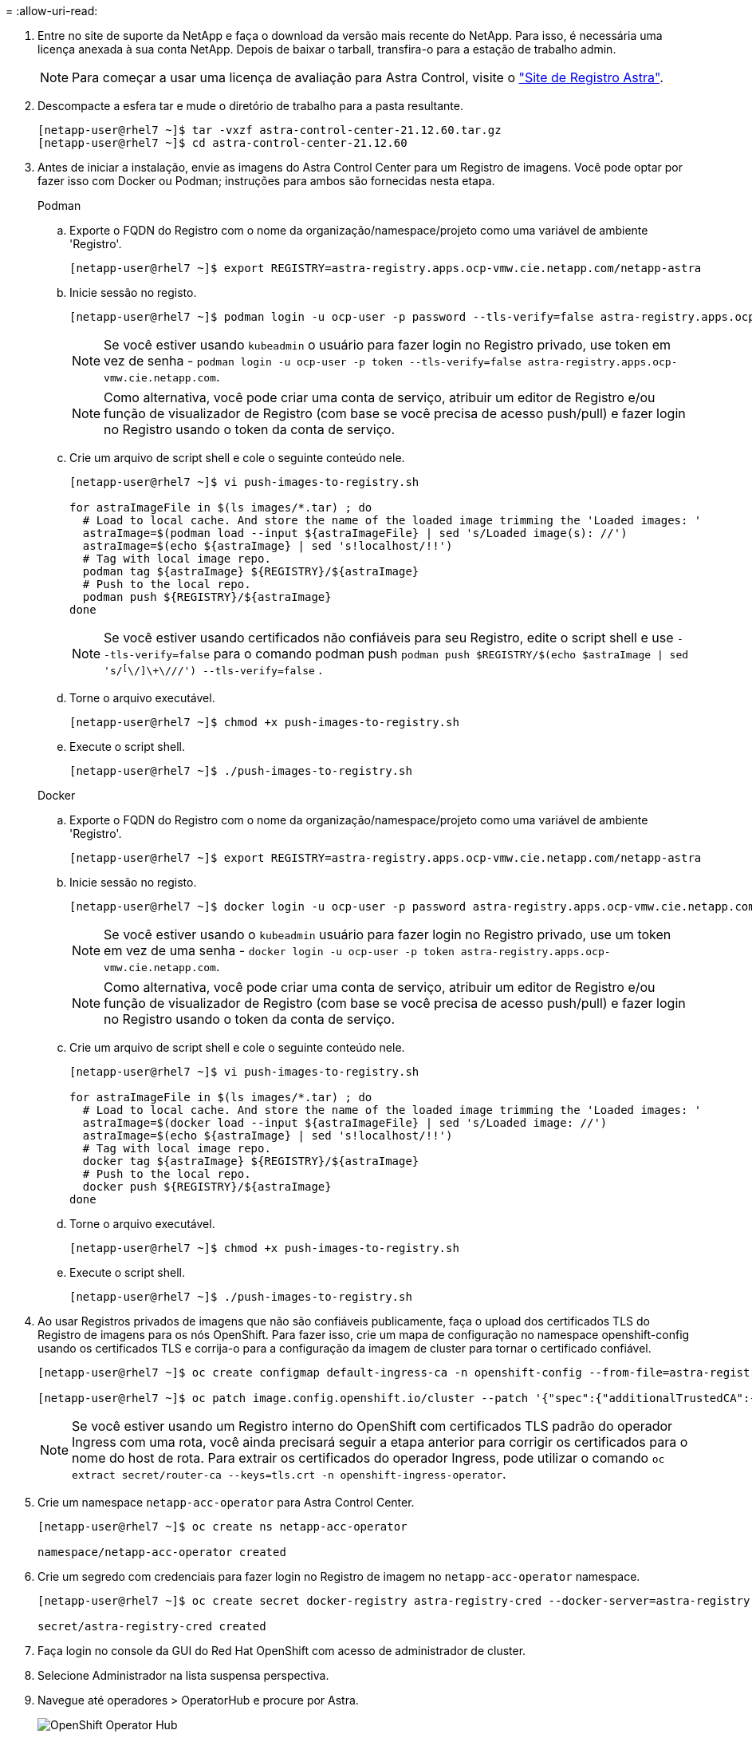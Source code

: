 = 
:allow-uri-read: 


. Entre no site de suporte da NetApp e faça o download da versão mais recente do NetApp. Para isso, é necessária uma licença anexada à sua conta NetApp. Depois de baixar o tarball, transfira-o para a estação de trabalho admin.
+

NOTE: Para começar a usar uma licença de avaliação para Astra Control, visite o https://cloud.netapp.com/astra-register["Site de Registro Astra"^].

. Descompacte a esfera tar e mude o diretório de trabalho para a pasta resultante.
+
[listing]
----
[netapp-user@rhel7 ~]$ tar -vxzf astra-control-center-21.12.60.tar.gz
[netapp-user@rhel7 ~]$ cd astra-control-center-21.12.60
----
. Antes de iniciar a instalação, envie as imagens do Astra Control Center para um Registro de imagens. Você pode optar por fazer isso com Docker ou Podman; instruções para ambos são fornecidas nesta etapa.
+
[]
====
.Podman
.. Exporte o FQDN do Registro com o nome da organização/namespace/projeto como uma variável de ambiente 'Registro'.
+
[listing]
----
[netapp-user@rhel7 ~]$ export REGISTRY=astra-registry.apps.ocp-vmw.cie.netapp.com/netapp-astra
----
.. Inicie sessão no registo.
+
[listing]
----
[netapp-user@rhel7 ~]$ podman login -u ocp-user -p password --tls-verify=false astra-registry.apps.ocp-vmw.cie.netapp.com
----
+

NOTE: Se você estiver usando `kubeadmin` o usuário para fazer login no Registro privado, use token em vez de senha - `podman login -u ocp-user -p token --tls-verify=false astra-registry.apps.ocp-vmw.cie.netapp.com`.

+

NOTE: Como alternativa, você pode criar uma conta de serviço, atribuir um editor de Registro e/ou função de visualizador de Registro (com base se você precisa de acesso push/pull) e fazer login no Registro usando o token da conta de serviço.

.. Crie um arquivo de script shell e cole o seguinte conteúdo nele.
+
[listing]
----
[netapp-user@rhel7 ~]$ vi push-images-to-registry.sh

for astraImageFile in $(ls images/*.tar) ; do
  # Load to local cache. And store the name of the loaded image trimming the 'Loaded images: '
  astraImage=$(podman load --input ${astraImageFile} | sed 's/Loaded image(s): //')
  astraImage=$(echo ${astraImage} | sed 's!localhost/!!')
  # Tag with local image repo.
  podman tag ${astraImage} ${REGISTRY}/${astraImage}
  # Push to the local repo.
  podman push ${REGISTRY}/${astraImage}
done
----
+

NOTE: Se você estiver usando certificados não confiáveis para seu Registro, edite o script shell e use `--tls-verify=false` para o comando podman push `podman push $REGISTRY/$(echo $astraImage | sed 's/^[^\/]\+\///') --tls-verify=false` .

.. Torne o arquivo executável.
+
[listing]
----
[netapp-user@rhel7 ~]$ chmod +x push-images-to-registry.sh
----
.. Execute o script shell.
+
[listing]
----
[netapp-user@rhel7 ~]$ ./push-images-to-registry.sh
----


====
+
[]
====
.Docker
.. Exporte o FQDN do Registro com o nome da organização/namespace/projeto como uma variável de ambiente 'Registro'.
+
[listing]
----
[netapp-user@rhel7 ~]$ export REGISTRY=astra-registry.apps.ocp-vmw.cie.netapp.com/netapp-astra
----
.. Inicie sessão no registo.
+
[listing]
----
[netapp-user@rhel7 ~]$ docker login -u ocp-user -p password astra-registry.apps.ocp-vmw.cie.netapp.com
----
+

NOTE: Se você estiver usando o `kubeadmin` usuário para fazer login no Registro privado, use um token em vez de uma senha - `docker login -u ocp-user -p token astra-registry.apps.ocp-vmw.cie.netapp.com`.

+

NOTE: Como alternativa, você pode criar uma conta de serviço, atribuir um editor de Registro e/ou função de visualizador de Registro (com base se você precisa de acesso push/pull) e fazer login no Registro usando o token da conta de serviço.

.. Crie um arquivo de script shell e cole o seguinte conteúdo nele.
+
[listing]
----
[netapp-user@rhel7 ~]$ vi push-images-to-registry.sh

for astraImageFile in $(ls images/*.tar) ; do
  # Load to local cache. And store the name of the loaded image trimming the 'Loaded images: '
  astraImage=$(docker load --input ${astraImageFile} | sed 's/Loaded image: //')
  astraImage=$(echo ${astraImage} | sed 's!localhost/!!')
  # Tag with local image repo.
  docker tag ${astraImage} ${REGISTRY}/${astraImage}
  # Push to the local repo.
  docker push ${REGISTRY}/${astraImage}
done
----
.. Torne o arquivo executável.
+
[listing]
----
[netapp-user@rhel7 ~]$ chmod +x push-images-to-registry.sh
----
.. Execute o script shell.
+
[listing]
----
[netapp-user@rhel7 ~]$ ./push-images-to-registry.sh
----


====


. Ao usar Registros privados de imagens que não são confiáveis publicamente, faça o upload dos certificados TLS do Registro de imagens para os nós OpenShift. Para fazer isso, crie um mapa de configuração no namespace openshift-config usando os certificados TLS e corrija-o para a configuração da imagem de cluster para tornar o certificado confiável.
+
[listing]
----
[netapp-user@rhel7 ~]$ oc create configmap default-ingress-ca -n openshift-config --from-file=astra-registry.apps.ocp-vmw.cie.netapp.com=tls.crt

[netapp-user@rhel7 ~]$ oc patch image.config.openshift.io/cluster --patch '{"spec":{"additionalTrustedCA":{"name":"default-ingress-ca"}}}' --type=merge
----
+

NOTE: Se você estiver usando um Registro interno do OpenShift com certificados TLS padrão do operador Ingress com uma rota, você ainda precisará seguir a etapa anterior para corrigir os certificados para o nome do host de rota. Para extrair os certificados do operador Ingress, pode utilizar o comando `oc extract secret/router-ca --keys=tls.crt -n openshift-ingress-operator`.

. Crie um namespace `netapp-acc-operator` para Astra Control Center.
+
[listing]
----
[netapp-user@rhel7 ~]$ oc create ns netapp-acc-operator

namespace/netapp-acc-operator created
----
. Crie um segredo com credenciais para fazer login no Registro de imagem no `netapp-acc-operator` namespace.
+
[listing]
----
[netapp-user@rhel7 ~]$ oc create secret docker-registry astra-registry-cred --docker-server=astra-registry.apps.ocp-vmw.cie.netapp.com --docker-username=ocp-user --docker-password=password -n netapp-acc-operator

secret/astra-registry-cred created
----
. Faça login no console da GUI do Red Hat OpenShift com acesso de administrador de cluster.
. Selecione Administrador na lista suspensa perspectiva.
. Navegue até operadores > OperatorHub e procure por Astra.
+
image:redhat_openshift_image45.jpg["OpenShift Operator Hub"]

. Selecione o `netapp-acc-operator` mosaico e clique em Instalar.
+
image:redhat_openshift_image123.jpg["Telha do operador ACC"]

. Na tela Instalar Operador, aceite todos os parâmetros padrão e clique em Instalar.
+
image:redhat_openshift_image124.jpg["Detalhes do operador do ACC"]

. Aguarde até que a instalação do operador seja concluída.
+
image:redhat_openshift_image125.jpg["O operador do ACC aguarda a instalação"]

. Assim que a instalação do operador for bem-sucedida, navegue até clicar em View Operator (Visualizar operador).
+
image:redhat_openshift_image126.jpg["Instalação do operador do ACC concluída"]

. Em seguida, clique em criar instância no bloco Astra Control Center no operador.
+
image:redhat_openshift_image127.jpg["Criar instância ACC"]

. Preencha os `Create AstraControlCenter` campos do formulário e clique em criar.
+
.. Opcionalmente, edite o nome da instância do Astra Control Center.
.. Opcionalmente, ative ou desative o suporte Automático. Recomenda-se a manutenção da funcionalidade de suporte automático.
.. Insira o FQDN para o Centro de Controle Astra.
.. Introduza a versão Astra Control Center; a última é apresentada por predefinição.
.. Insira um nome de conta para o Astra Control Center e detalhes de administrador, como nome, sobrenome e endereço de e-mail.
.. Insira a política de recuperação de volume, o padrão é reter.
.. No Registro de imagens, insira o FQDN do Registro junto com o nome da organização como foi dado enquanto as imagens foram enviadas para o Registro (neste exemplo, `astra-registry.apps.ocp-vmw.cie.netapp.com/netapp-astra` ).
.. Se utilizar um registo que necessite de autenticação, introduza o nome secreto na secção Registo de imagens.
.. Configurar opções de dimensionamento para os limites de recursos do Astra Control Center.
.. Insira o nome da classe de armazenamento se quiser colocar PVCs em uma classe de armazenamento não padrão.
.. Definir preferências de tratamento de CRD.
+
image:redhat_openshift_image128.jpg["Criar instância ACC"]

+
image:redhat_openshift_image129.jpg["Criar instância ACC"]




